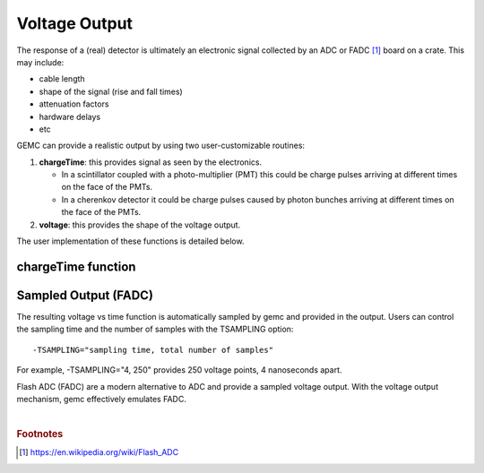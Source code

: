 
##############
Voltage Output
##############

.. _voltageTime:


The response of a (real) detector is ultimately an electronic signal collected by an ADC or FADC [#]_ board
on a crate. This may include:

* cable length
* shape of the signal (rise and fall times)
* attenuation factors
* hardware delays
* etc

GEMC can provide a realistic output by using two user-customizable routines:

1) **chargeTime**: this provides signal as seen by the electronics.

   - In a scintillator coupled with a photo-multiplier (PMT) this could be charge pulses
     arriving at different times on the face of the PMTs.
   - In a cherenkov detector it could be charge pulses caused by photon bunches
     arriving at different times on the face of the PMTs.

2) **voltage**: this provides the shape of the voltage output.



The user implementation of these functions is detailed below.




.. _chargeTime:

chargeTime function
-------------------




.. _sampledOutput:

Sampled Output (FADC)
---------------------

The resulting voltage vs time function is automatically sampled by gemc and provided in the output.
Users can control the sampling time and the number of samples with the TSAMPLING option::

 -TSAMPLING="sampling time, total number of samples"

For example, -TSAMPLING="4, 250" provides 250 voltage points, 4 nanoseconds apart.

Flash ADC (FADC) are a modern alternative to ADC and provide a sampled voltage output.
With the voltage output mechanism, gemc effectively emulates FADC.




|

.. rubric:: Footnotes

.. [#] https://en.wikipedia.org/wiki/Flash_ADC


